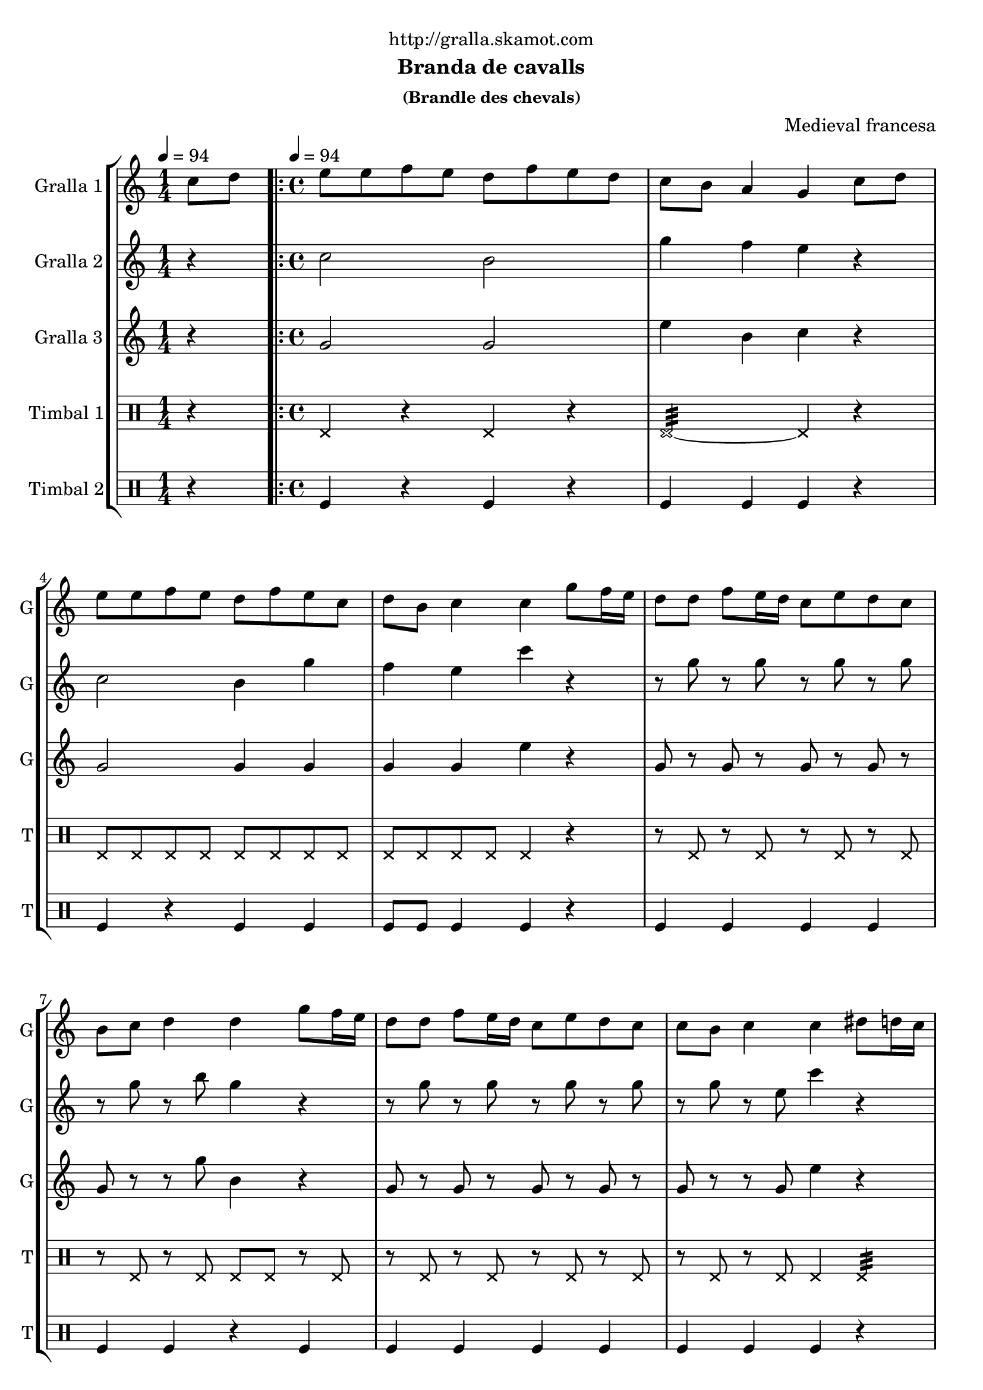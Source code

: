 \version "2.16.2"

\header {
  dedication="http://gralla.skamot.com"
  title=""
  subtitle="Branda de cavalls"
  subsubtitle="(Brandle des chevals)"
  poet=""
  meter=""
  piece=""
  composer="Medieval francesa"
  arranger=""
  opus=""
  instrument=""
  copyright=""
  tagline=""
}

liniaroAa =
\relative c''
{
  \clef treble
  \key c \major
  \time 1/4
  c8 d \tempo 4 = 94  |
  \time 4/4   \repeat volta 2 { e8 e f e d f e d  |
  c8 b a4 g c8 d  |
  e8 e f e d f e c  |
  %05
  d8 b c4 c g'8 f16 e  |
  d8 d f e16 d c8 e d c  |
  b8 c d4 d g8 f16 e  |
  d8 d f e16 d c8 e d c  |
  c8 b c4 c dis8 d16 c  |
  %10
  dis8 d16 c b8 c d4 g,8 a  |
  b8 c d dis d c dis d16 c  |
  dis8 d16 c b8 c d4 g,8 a  |
  b8 c c b c4 dis8 d16 c  |
  dis8 d16 c b8 c d4 g,8 a  |
  %15
  b8 c d dis d c dis d16 c  |
  dis8 d16 c b8 c d4 g,8 a }
  \alternative { { b8 c c b c4 c8 d }
  { b8 c _"rit." c b c2 } } \bar "||"
}

liniaroAb =
\relative c''
{
  \tempo 4 = 94
  \clef treble
  \key c \major
  \time 1/4
  r4  |
  \time 4/4   \repeat volta 2 { c2 b  |
  g'4 f e r  |
  c2 b4 g'  |
  %05
  f4 e c' r  |
  r8 g r g r g r g  |
  r8 g r b g4 r  |
  r8 g r g r g r g  |
  r8 g r e c'4 r  |
  %10
  c,4 d b r  |
  g'4 f dis r  |
  g4 dis f r  |
  g2 c4 r  |
  c,4 d b r  |
  %15
  g'4 f dis r  |
  g4 dis f r }
  \alternative { { g2 c4 r }
  { g4. g8 c2 } } \bar "||"
}

liniaroAc =
\relative g'
{
  \tempo 4 = 94
  \clef treble
  \key c \major
  \time 1/4
  r4  |
  \time 4/4   \repeat volta 2 { g2 g  |
  e'4 b c r  |
  g2 g4 g  |
  %05
  g4 g e' r  |
  g,8 r g r g r g r  |
  g8 r r g' b,4 r  |
  g8 r g r g r g r  |
  g8 r r g e'4 r  |
  %10
  g,4 g g r  |
  d'4 b g r  |
  g4 g b r  |
  d2 e4 r  |
  g,4 g g r  |
  %15
  d'4 b g r  |
  g4 g b r }
  \alternative { { d2 e4 r }
  { d4. _"it." f8 e2 } } \bar "||"
}

liniaroAd =
\drummode
{
  \tempo 4 = 94
  \time 1/4
  r4  |
  \time 4/4   \repeat volta 2 { hhp4 r hhp r  |
  hhp2:32 ~ hhp4 r  |
  hhp8 hhp hhp hhp hhp hhp hhp hhp  |
  %05
  hhp8 hhp hhp hhp hhp4 r  |
  r8 hhp r hhp r hhp r hhp  |
  r8 hhp r hhp hhp hhp r hhp  |
  r8 hhp r hhp r hhp r hhp  |
  r8 hhp r hhp hhp4 hhp:32  |
  %10
  hhp8 hhp16 hhp hhp hhp hhp hhp hhp8 hhp hhp16 hhp hhp hhp  |
  hhp8 hhp16 hhp hhp hhp hhp hhp hhp8 hhp hhp4:32  |
  hhp8 hhp16 hhp hhp hhp hhp hhp hhp8 hhp hhp16 hhp hhp hhp  |
  hhp8 hhp16 hhp hhp hhp hhp hhp hhp8 hhp hhp4:32  |
  hhp8 hhp16 hhp hhp hhp hhp hhp hhp8 hhp hhp16 hhp hhp hhp  |
  %15
  hhp8 hhp16 hhp hhp hhp hhp hhp hhp8 hhp hhp4:32  |
  hhp8 hhp16 hhp hhp hhp hhp hhp hhp8 hhp hhp16 hhp hhp hhp }
  \alternative { { hhp8 hhp16 hhp hhp hhp hhp hhp hhp4 r }
  { hhp8 hhp16 hhp hhp hhp hhp hhp hhp4 r } } \bar "||"
}

liniaroAe =
\drummode
{
  \tempo 4 = 94
  \time 1/4
  r4  |
  \time 4/4   \repeat volta 2 { tomfl4 r tomfl r  |
  tomfl4 tomfl tomfl r  |
  tomfl4 r tomfl tomfl  |
  %05
  tomfl8 tomfl tomfl4 tomfl r  |
  tomfl4 tomfl tomfl tomfl  |
  tomfl4 tomfl r tomfl  |
  tomfl4 tomfl tomfl tomfl  |
  tomfl4 tomfl tomfl r  |
  %10
  tomfl8 tomfl16 tomfl tomfl8 tomfl tomfl4 tomfl8 tomfl16 tomfl  |
  tomfl4 tomfl8 tomfl16 tomfl tomfl8 tomfl tomfl4  |
  tomfl8 tomfl16 tomfl tomfl8 tomfl tomfl4 tomfl8 tomfl16 tomfl  |
  tomfl4 tomfl8 tomfl16 tomfl tomfl8 tomfl tomfl4  |
  tomfl8 tomfl16 tomfl tomfl8 tomfl tomfl4 tomfl8 tomfl16 tomfl  |
  %15
  tomfl4 tomfl8 tomfl16 tomfl tomfl8 tomfl tomfl4  |
  tomfl8 tomfl16 tomfl tomfl8 tomfl tomfl4 tomfl8 tomfl16 tomfl }
  \alternative { { tomfl4 tomfl8 tomfl16 tomfl tomfl4 r }
  { tomfl4 tomfl16 tomfl tomfl tomfl tomfl4 r } } \bar "||"
}

\bookpart {
  \score {
    \new StaffGroup {
      \override Score.RehearsalMark #'self-alignment-X = #LEFT
      <<
        \new Staff \with {instrumentName = #"Gralla 1" shortInstrumentName = #"G"} \liniaroAa
        \new Staff \with {instrumentName = #"Gralla 2" shortInstrumentName = #"G"} \liniaroAb
        \new Staff \with {instrumentName = #"Gralla 3" shortInstrumentName = #"G"} \liniaroAc
        \new DrumStaff \with {instrumentName = #"Timbal 1" shortInstrumentName = #"T"} \liniaroAd
        \new DrumStaff \with {instrumentName = #"Timbal 2" shortInstrumentName = #"T"} \liniaroAe
      >>
    }
    \layout {}
  }
  \score { \unfoldRepeats
    \new StaffGroup {
      \override Score.RehearsalMark #'self-alignment-X = #LEFT
      <<
        \new Staff \with {instrumentName = #"Gralla 1" shortInstrumentName = #"G"} \liniaroAa
        \new Staff \with {instrumentName = #"Gralla 2" shortInstrumentName = #"G"} \liniaroAb
        \new Staff \with {instrumentName = #"Gralla 3" shortInstrumentName = #"G"} \liniaroAc
        \new DrumStaff \with {instrumentName = #"Timbal 1" shortInstrumentName = #"T"} \liniaroAd
        \new DrumStaff \with {instrumentName = #"Timbal 2" shortInstrumentName = #"T"} \liniaroAe
      >>
    }
    \midi {
      \set Staff.midiInstrument = "oboe"
      \set DrumStaff.midiInstrument = "drums"
    }
  }
}

\bookpart {
  \header {instrument="Gralla 1"}
  \score {
    \new StaffGroup {
      \override Score.RehearsalMark #'self-alignment-X = #LEFT
      <<
        \new Staff \liniaroAa
      >>
    }
    \layout {}
  }
  \score { \unfoldRepeats
    \new StaffGroup {
      \override Score.RehearsalMark #'self-alignment-X = #LEFT
      <<
        \new Staff \liniaroAa
      >>
    }
    \midi {
      \set Staff.midiInstrument = "oboe"
      \set DrumStaff.midiInstrument = "drums"
    }
  }
}

\bookpart {
  \header {instrument="Gralla 2"}
  \score {
    \new StaffGroup {
      \override Score.RehearsalMark #'self-alignment-X = #LEFT
      <<
        \new Staff \liniaroAb
      >>
    }
    \layout {}
  }
  \score { \unfoldRepeats
    \new StaffGroup {
      \override Score.RehearsalMark #'self-alignment-X = #LEFT
      <<
        \new Staff \liniaroAb
      >>
    }
    \midi {
      \set Staff.midiInstrument = "oboe"
      \set DrumStaff.midiInstrument = "drums"
    }
  }
}

\bookpart {
  \header {instrument="Gralla 3"}
  \score {
    \new StaffGroup {
      \override Score.RehearsalMark #'self-alignment-X = #LEFT
      <<
        \new Staff \liniaroAc
      >>
    }
    \layout {}
  }
  \score { \unfoldRepeats
    \new StaffGroup {
      \override Score.RehearsalMark #'self-alignment-X = #LEFT
      <<
        \new Staff \liniaroAc
      >>
    }
    \midi {
      \set Staff.midiInstrument = "oboe"
      \set DrumStaff.midiInstrument = "drums"
    }
  }
}

\bookpart {
  \header {instrument="Timbal 1"}
  \score {
    \new StaffGroup {
      \override Score.RehearsalMark #'self-alignment-X = #LEFT
      <<
        \new DrumStaff \liniaroAd
      >>
    }
    \layout {}
  }
  \score { \unfoldRepeats
    \new StaffGroup {
      \override Score.RehearsalMark #'self-alignment-X = #LEFT
      <<
        \new DrumStaff \liniaroAd
      >>
    }
    \midi {
      \set Staff.midiInstrument = "oboe"
      \set DrumStaff.midiInstrument = "drums"
    }
  }
}

\bookpart {
  \header {instrument="Timbal 2"}
  \score {
    \new StaffGroup {
      \override Score.RehearsalMark #'self-alignment-X = #LEFT
      <<
        \new DrumStaff \liniaroAe
      >>
    }
    \layout {}
  }
  \score { \unfoldRepeats
    \new StaffGroup {
      \override Score.RehearsalMark #'self-alignment-X = #LEFT
      <<
        \new DrumStaff \liniaroAe
      >>
    }
    \midi {
      \set Staff.midiInstrument = "oboe"
      \set DrumStaff.midiInstrument = "drums"
    }
  }
}

